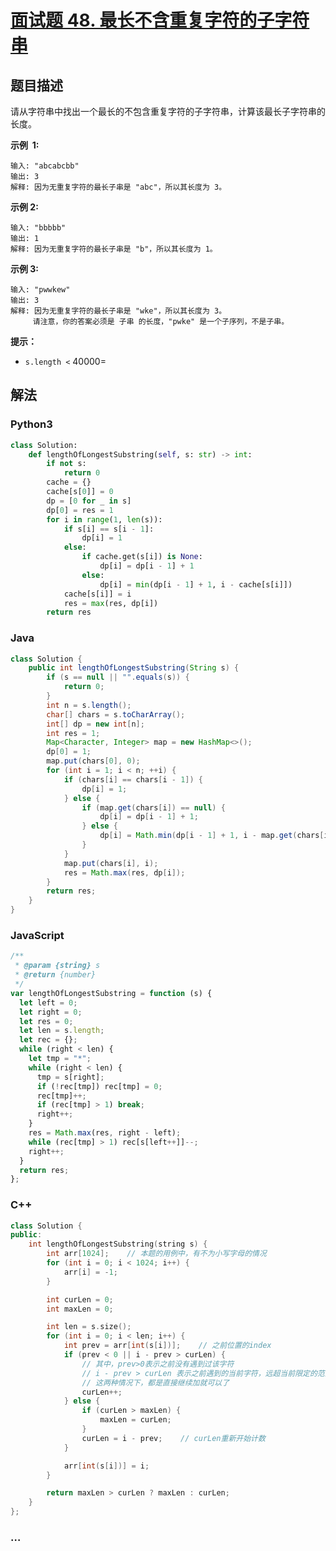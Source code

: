 * [[https://leetcode-cn.com/problems/zui-chang-bu-han-zhong-fu-zi-fu-de-zi-zi-fu-chuan-lcof/][面试题 48.
最长不含重复字符的子字符串]]
  :PROPERTIES:
  :CUSTOM_ID: 面试题-48.-最长不含重复字符的子字符串
  :END:
** 题目描述
   :PROPERTIES:
   :CUSTOM_ID: 题目描述
   :END:
请从字符串中找出一个最长的不包含重复字符的子字符串，计算该最长子字符串的长度。

*示例  1:*

#+begin_example
  输入: "abcabcbb"
  输出: 3
  解释: 因为无重复字符的最长子串是 "abc"，所以其长度为 3。
#+end_example

*示例 2:*

#+begin_example
  输入: "bbbbb"
  输出: 1
  解释: 因为无重复字符的最长子串是 "b"，所以其长度为 1。
#+end_example

*示例 3:*

#+begin_example
  输入: "pwwkew"
  输出: 3
  解释: 因为无重复字符的最长子串是 "wke"，所以其长度为 3。
       请注意，你的答案必须是 子串 的长度，"pwke" 是一个子序列，不是子串。
#+end_example

*提示：*

- =s.length <= 40000=

** 解法
   :PROPERTIES:
   :CUSTOM_ID: 解法
   :END:

#+begin_html
  <!-- tabs:start -->
#+end_html

*** *Python3*
    :PROPERTIES:
    :CUSTOM_ID: python3
    :END:
#+begin_src python
  class Solution:
      def lengthOfLongestSubstring(self, s: str) -> int:
          if not s:
              return 0
          cache = {}
          cache[s[0]] = 0
          dp = [0 for _ in s]
          dp[0] = res = 1
          for i in range(1, len(s)):
              if s[i] == s[i - 1]:
                  dp[i] = 1
              else:
                  if cache.get(s[i]) is None:
                      dp[i] = dp[i - 1] + 1
                  else:
                      dp[i] = min(dp[i - 1] + 1, i - cache[s[i]])
              cache[s[i]] = i
              res = max(res, dp[i])
          return res
#+end_src

*** *Java*
    :PROPERTIES:
    :CUSTOM_ID: java
    :END:
#+begin_src java
  class Solution {
      public int lengthOfLongestSubstring(String s) {
          if (s == null || "".equals(s)) {
              return 0;
          }
          int n = s.length();
          char[] chars = s.toCharArray();
          int[] dp = new int[n];
          int res = 1;
          Map<Character, Integer> map = new HashMap<>();
          dp[0] = 1;
          map.put(chars[0], 0);
          for (int i = 1; i < n; ++i) {
              if (chars[i] == chars[i - 1]) {
                  dp[i] = 1;
              } else {
                  if (map.get(chars[i]) == null) {
                      dp[i] = dp[i - 1] + 1;
                  } else {
                      dp[i] = Math.min(dp[i - 1] + 1, i - map.get(chars[i]));
                  }
              }
              map.put(chars[i], i);
              res = Math.max(res, dp[i]);
          }
          return res;
      }
  }
#+end_src

*** *JavaScript*
    :PROPERTIES:
    :CUSTOM_ID: javascript
    :END:
#+begin_src js
  /**
   * @param {string} s
   * @return {number}
   */
  var lengthOfLongestSubstring = function (s) {
    let left = 0;
    let right = 0;
    let res = 0;
    let len = s.length;
    let rec = {};
    while (right < len) {
      let tmp = "*";
      while (right < len) {
        tmp = s[right];
        if (!rec[tmp]) rec[tmp] = 0;
        rec[tmp]++;
        if (rec[tmp] > 1) break;
        right++;
      }
      res = Math.max(res, right - left);
      while (rec[tmp] > 1) rec[s[left++]]--;
      right++;
    }
    return res;
  };
#+end_src

*** *C++*
    :PROPERTIES:
    :CUSTOM_ID: c
    :END:
#+begin_src cpp
  class Solution {
  public:
      int lengthOfLongestSubstring(string s) {
          int arr[1024];    // 本题的用例中，有不为小写字母的情况
          for (int i = 0; i < 1024; i++) {
              arr[i] = -1;
          }

          int curLen = 0;
          int maxLen = 0;

          int len = s.size();
          for (int i = 0; i < len; i++) {
              int prev = arr[int(s[i])];    // 之前位置的index
              if (prev < 0 || i - prev > curLen) {
                  // 其中，prev>0表示之前没有遇到过该字符
                  // i - prev > curLen 表示之前遇到的当前字符，远超当前限定的范围
                  // 这两种情况下，都是直接继续加就可以了
                  curLen++;
              } else {
                  if (curLen > maxLen) {
                      maxLen = curLen;
                  }
                  curLen = i - prev;    // curLen重新开始计数
              }

              arr[int(s[i])] = i;
          }

          return maxLen > curLen ? maxLen : curLen;
      }
  };
#+end_src

*** *...*
    :PROPERTIES:
    :CUSTOM_ID: section
    :END:
#+begin_example
#+end_example

#+begin_html
  <!-- tabs:end -->
#+end_html
